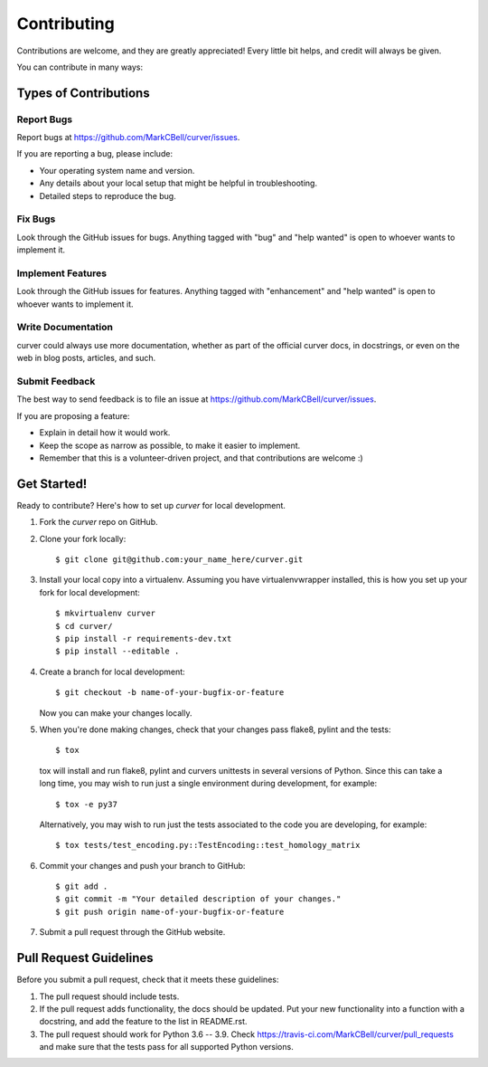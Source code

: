
Contributing
============

Contributions are welcome, and they are greatly appreciated!
Every little bit helps, and credit will always be given.

You can contribute in many ways:

Types of Contributions
----------------------

Report Bugs
~~~~~~~~~~~

Report bugs at https://github.com/MarkCBell/curver/issues.

If you are reporting a bug, please include:

* Your operating system name and version.
* Any details about your local setup that might be helpful in troubleshooting.
* Detailed steps to reproduce the bug.

Fix Bugs
~~~~~~~~

Look through the GitHub issues for bugs. Anything tagged with "bug"
and "help wanted" is open to whoever wants to implement it.

Implement Features
~~~~~~~~~~~~~~~~~~

Look through the GitHub issues for features. Anything tagged with "enhancement"
and "help wanted" is open to whoever wants to implement it.

Write Documentation
~~~~~~~~~~~~~~~~~~~

curver could always use more documentation, whether as part of the
official curver docs, in docstrings, or even on the web in blog posts,
articles, and such.

Submit Feedback
~~~~~~~~~~~~~~~

The best way to send feedback is to file an issue at https://github.com/MarkCBell/curver/issues.

If you are proposing a feature:

* Explain in detail how it would work.
* Keep the scope as narrow as possible, to make it easier to implement.
* Remember that this is a volunteer-driven project, and that contributions are welcome :)

Get Started!
------------

Ready to contribute? Here's how to set up `curver` for local development.

1. Fork the `curver` repo on GitHub.
2. Clone your fork locally::

    $ git clone git@github.com:your_name_here/curver.git

3. Install your local copy into a virtualenv. Assuming you have virtualenvwrapper installed, this is how you set up your fork for local development::

    $ mkvirtualenv curver
    $ cd curver/
    $ pip install -r requirements-dev.txt
    $ pip install --editable .

4. Create a branch for local development::

    $ git checkout -b name-of-your-bugfix-or-feature

   Now you can make your changes locally.

5. When you're done making changes, check that your changes pass flake8, pylint and the tests::

    $ tox

  tox will install and run flake8, pylint and curvers unittests in several versions of Python.
  Since this can take a long time, you may wish to run just a single environment during development, for example::

    $ tox -e py37

  Alternatively, you may wish to run just the tests associated to the code you are developing, for example::

    $ tox tests/test_encoding.py::TestEncoding::test_homology_matrix

6. Commit your changes and push your branch to GitHub::

    $ git add .
    $ git commit -m "Your detailed description of your changes."
    $ git push origin name-of-your-bugfix-or-feature

7. Submit a pull request through the GitHub website.

Pull Request Guidelines
-----------------------

Before you submit a pull request, check that it meets these guidelines:

1. The pull request should include tests.
2. If the pull request adds functionality, the docs should be updated. Put
   your new functionality into a function with a docstring, and add the
   feature to the list in README.rst.
3. The pull request should work for Python 3.6 -- 3.9. Check
   https://travis-ci.com/MarkCBell/curver/pull_requests
   and make sure that the tests pass for all supported Python versions.

